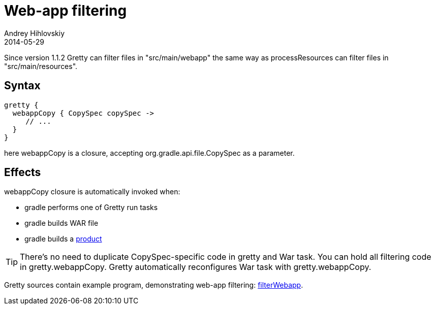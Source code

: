 = Web-app filtering
Andrey Hihlovskiy
2014-05-29
:sectanchors:
:jbake-type: page
:jbake-status: published

Since version 1.1.2 Gretty can filter files in "src/main/webapp" the same way as processResources can filter files in "src/main/resources".

== Syntax

[source,groovy]
----
gretty {
  webappCopy { CopySpec copySpec ->
     // ...
  }
}
----

here webappCopy is a closure, accepting org.gradle.api.file.CopySpec as a parameter.

== Effects

webappCopy closure is automatically invoked when:

- gradle performs one of Gretty run tasks
- gradle builds WAR file
- gradle builds a link:Product-generation.html[product]

TIP: There's no need to duplicate CopySpec-specific code in gretty and War task. You can hold all filtering code in gretty.webappCopy. Gretty automatically reconfigures War task with gretty.webappCopy.

Gretty sources contain example program, demonstrating web-app filtering: https://github.com/akhikhl/gretty/tree/master/examples/filterWebapp[filterWebapp].

